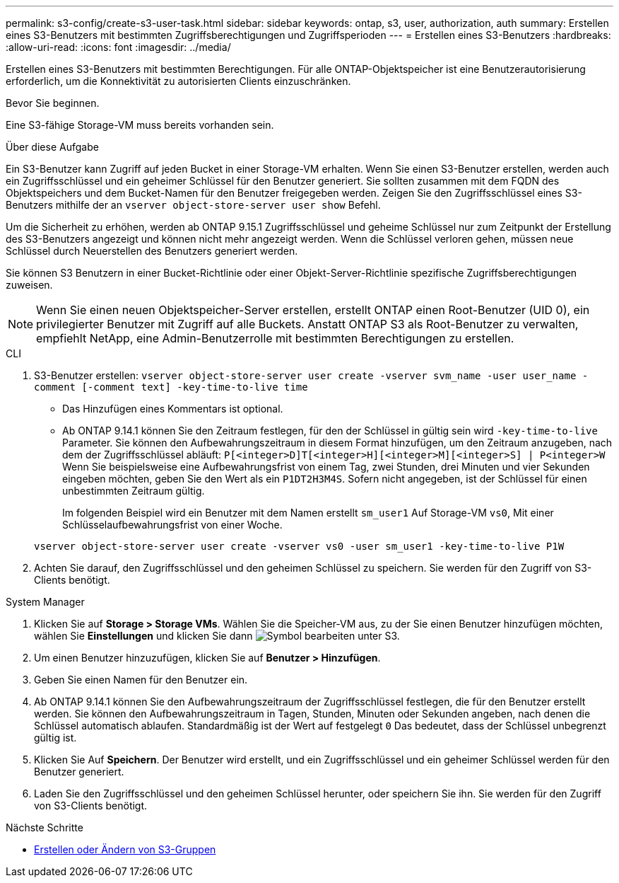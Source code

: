 ---
permalink: s3-config/create-s3-user-task.html 
sidebar: sidebar 
keywords: ontap, s3, user, authorization, auth 
summary: Erstellen eines S3-Benutzers mit bestimmten Zugriffsberechtigungen und Zugriffsperioden 
---
= Erstellen eines S3-Benutzers
:hardbreaks:
:allow-uri-read: 
:icons: font
:imagesdir: ../media/


[role="lead"]
Erstellen eines S3-Benutzers mit bestimmten Berechtigungen. Für alle ONTAP-Objektspeicher ist eine Benutzerautorisierung erforderlich, um die Konnektivität zu autorisierten Clients einzuschränken.

.Bevor Sie beginnen.
Eine S3-fähige Storage-VM muss bereits vorhanden sein.

.Über diese Aufgabe
Ein S3-Benutzer kann Zugriff auf jeden Bucket in einer Storage-VM erhalten. Wenn Sie einen S3-Benutzer erstellen, werden auch ein Zugriffsschlüssel und ein geheimer Schlüssel für den Benutzer generiert. Sie sollten zusammen mit dem FQDN des Objektspeichers und dem Bucket-Namen für den Benutzer freigegeben werden. Zeigen Sie den Zugriffsschlüssel eines S3-Benutzers mithilfe der an `vserver object-store-server user show` Befehl.

Um die Sicherheit zu erhöhen, werden ab ONTAP 9.15.1 Zugriffsschlüssel und geheime Schlüssel nur zum Zeitpunkt der Erstellung des S3-Benutzers angezeigt und können nicht mehr angezeigt werden. Wenn die Schlüssel verloren gehen, müssen neue Schlüssel durch Neuerstellen des Benutzers generiert werden.

Sie können S3 Benutzern in einer Bucket-Richtlinie oder einer Objekt-Server-Richtlinie spezifische Zugriffsberechtigungen zuweisen.

[NOTE]
====
Wenn Sie einen neuen Objektspeicher-Server erstellen, erstellt ONTAP einen Root-Benutzer (UID 0), ein privilegierter Benutzer mit Zugriff auf alle Buckets. Anstatt ONTAP S3 als Root-Benutzer zu verwalten, empfiehlt NetApp, eine Admin-Benutzerrolle mit bestimmten Berechtigungen zu erstellen.

====
[role="tabbed-block"]
====
.CLI
--
. S3-Benutzer erstellen:
`vserver object-store-server user create -vserver svm_name -user user_name -comment [-comment text] -key-time-to-live time`
+
** Das Hinzufügen eines Kommentars ist optional.
** Ab ONTAP 9.14.1 können Sie den Zeitraum festlegen, für den der Schlüssel in gültig sein wird `-key-time-to-live` Parameter. Sie können den Aufbewahrungszeitraum in diesem Format hinzufügen, um den Zeitraum anzugeben, nach dem der Zugriffsschlüssel abläuft: `P[<integer>D]T[<integer>H][<integer>M][<integer>S] | P<integer>W`
Wenn Sie beispielsweise eine Aufbewahrungsfrist von einem Tag, zwei Stunden, drei Minuten und vier Sekunden eingeben möchten, geben Sie den Wert als ein `P1DT2H3M4S`. Sofern nicht angegeben, ist der Schlüssel für einen unbestimmten Zeitraum gültig.
+
Im folgenden Beispiel wird ein Benutzer mit dem Namen erstellt `sm_user1` Auf Storage-VM `vs0`, Mit einer Schlüsselaufbewahrungsfrist von einer Woche.

+
[listing]
----
vserver object-store-server user create -vserver vs0 -user sm_user1 -key-time-to-live P1W
----


. Achten Sie darauf, den Zugriffsschlüssel und den geheimen Schlüssel zu speichern. Sie werden für den Zugriff von S3-Clients benötigt.


--
.System Manager
--
. Klicken Sie auf *Storage > Storage VMs*. Wählen Sie die Speicher-VM aus, zu der Sie einen Benutzer hinzufügen möchten, wählen Sie *Einstellungen* und klicken Sie dann image:icon_pencil.gif["Symbol bearbeiten"] unter S3.
. Um einen Benutzer hinzuzufügen, klicken Sie auf *Benutzer > Hinzufügen*.
. Geben Sie einen Namen für den Benutzer ein.
. Ab ONTAP 9.14.1 können Sie den Aufbewahrungszeitraum der Zugriffsschlüssel festlegen, die für den Benutzer erstellt werden. Sie können den Aufbewahrungszeitraum in Tagen, Stunden, Minuten oder Sekunden angeben, nach denen die Schlüssel automatisch ablaufen. Standardmäßig ist der Wert auf festgelegt `0` Das bedeutet, dass der Schlüssel unbegrenzt gültig ist.
. Klicken Sie Auf *Speichern*. Der Benutzer wird erstellt, und ein Zugriffsschlüssel und ein geheimer Schlüssel werden für den Benutzer generiert.
. Laden Sie den Zugriffsschlüssel und den geheimen Schlüssel herunter, oder speichern Sie ihn. Sie werden für den Zugriff von S3-Clients benötigt.


--
====
.Nächste Schritte
* xref:create-modify-groups-task.html[Erstellen oder Ändern von S3-Gruppen]

